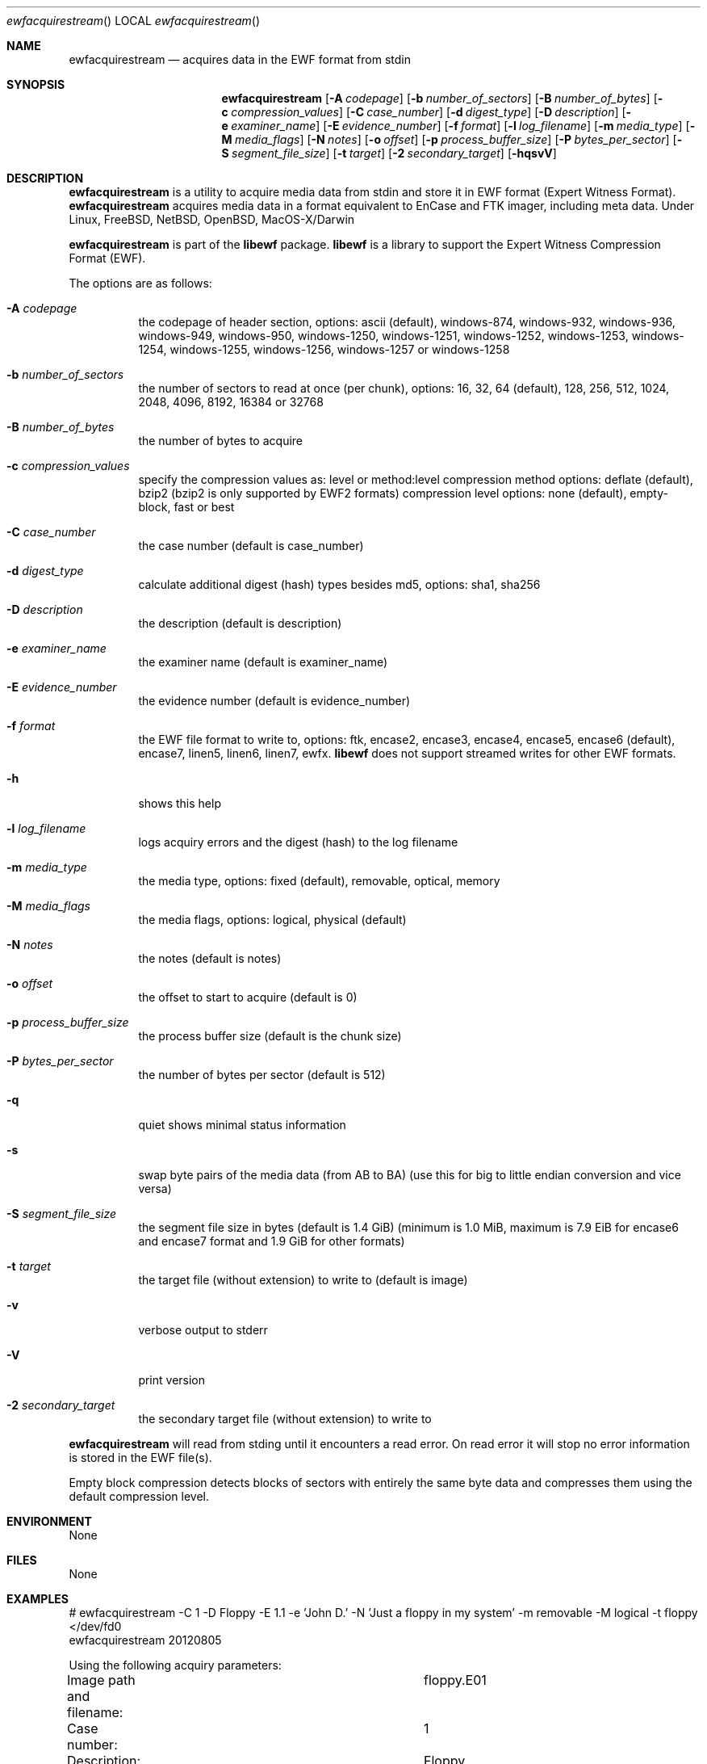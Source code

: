 .Dd January 19, 2013
.Dt ewfacquirestream
.Os libewf
.Sh NAME
.Nm ewfacquirestream
.Nd acquires data in the EWF format from stdin
.Sh SYNOPSIS
.Nm ewfacquirestream
.Op Fl A Ar codepage
.Op Fl b Ar number_of_sectors
.Op Fl B Ar number_of_bytes
.Op Fl c Ar compression_values
.Op Fl C Ar case_number
.Op Fl d Ar digest_type
.Op Fl D Ar description
.Op Fl e Ar examiner_name
.Op Fl E Ar evidence_number
.Op Fl f Ar format
.Op Fl l Ar log_filename
.Op Fl m Ar media_type
.Op Fl M Ar media_flags
.Op Fl N Ar notes
.Op Fl o Ar offset
.Op Fl p Ar process_buffer_size
.Op Fl P Ar bytes_per_sector
.Op Fl S Ar segment_file_size
.Op Fl t Ar target
.Op Fl 2 Ar secondary_target
.Op Fl hqsvV
.Sh DESCRIPTION
.Nm ewfacquirestream
is a utility to acquire media data from stdin and store it in EWF format (Expert Witness Format).
.Nm ewfacquirestream
acquires media data in a format equivalent to EnCase and FTK imager, including meta data. Under Linux, FreeBSD, NetBSD, OpenBSD, MacOS\-X/Darwin
.Pp
.Nm ewfacquirestream
is part of the
.Nm libewf
package.
.Nm libewf
is a library to support the Expert Witness Compression Format (EWF).
.Pp
The options are as follows:
.Bl -tag -width Ds
.It Fl A Ar codepage
the codepage of header section, options: ascii (default), windows-874, windows-932, windows-936, windows-949, windows-950, windows-1250, windows-1251, windows-1252, windows-1253, windows-1254, windows-1255, windows-1256, windows-1257 or windows-1258
.It Fl b Ar number_of_sectors
the number of sectors to read at once (per chunk), options: 16, 32, 64 (default), 128, 256, 512, 1024, 2048, 4096, 8192, 16384 or 32768
.It Fl B Ar number_of_bytes
the number of bytes to acquire
.It Fl c Ar compression_values
specify the compression values as: level or method:level
compression method options: deflate (default), bzip2 (bzip2 is only supported by EWF2 formats)
compression level options: none (default), empty-block, fast or best
.It Fl C Ar case_number
the case number (default is case_number)
.It Fl d Ar digest_type
calculate additional digest (hash) types besides md5, options: sha1, sha256
.It Fl D Ar description
the description (default is description)
.It Fl e Ar examiner_name
the examiner name (default is examiner_name)
.It Fl E Ar evidence_number
the evidence number (default is evidence_number)
.It Fl f Ar format
the EWF file format to write to, options: ftk, encase2, encase3, encase4, encase5, encase6 (default), encase7, linen5, linen6, linen7, ewfx.
.Nm libewf
does not support streamed writes for other EWF formats.
.It Fl h
shows this help
.It Fl l Ar log_filename
logs acquiry errors and the digest (hash) to the log filename
.It Fl m Ar media_type
the media type, options: fixed (default), removable, optical, memory
.It Fl M Ar media_flags
the media flags, options: logical, physical (default)
.It Fl N Ar notes
the notes (default is notes)
.It Fl o Ar offset
the offset to start to acquire (default is 0)
.It Fl p Ar process_buffer_size
the process buffer size (default is the chunk size)
.It Fl P Ar bytes_per_sector
the number of bytes per sector (default is 512)
.It Fl q
quiet shows minimal status information
.It Fl s
swap byte pairs of the media data (from AB to BA) (use this for big to little endian conversion and vice versa)
.It Fl S Ar segment_file_size
the segment file size in bytes (default is 1.4 GiB) (minimum is 1.0 MiB, maximum is 7.9 EiB for encase6 and encase7 format and 1.9 GiB for other formats)
.It Fl t Ar target
the target file (without extension) to write to (default is image)
.It Fl v
verbose output to stderr
.It Fl V
print version
.It Fl 2 Ar secondary_target
the secondary target file (without extension) to write to
.El
.Pp
.Nm ewfacquirestream
will read from stding until it encounters a read error.
On read error it will stop no error information is stored in the EWF file(s).
.Pp
Empty block compression detects blocks of sectors with entirely the same byte data and compresses them using the default compression level.
.Sh ENVIRONMENT
None
.Sh FILES
None
.Sh EXAMPLES
.Bd -literal
# ewfacquirestream \-C 1 \-D Floppy \-E 1.1 \-e 'John D.' \-N 'Just a floppy in my system' \-m removable \-M logical \-t floppy </dev/fd0
ewfacquirestream 20120805

Using the following acquiry parameters:
Image path and filename:		floppy.E01
Case number:				1
Description:				Floppy
Evidence number:			1.1
Examiner name:				John D.
Notes:					Just a floppy in my system
Media type:				removable
Volume type:				logical
EWF file format:			EnCase 5
Compression method:			deflate
Compression level:			none
Acquiry start offet:			0
Number of bytes to acquire:		0 (until end of input)
Evidence segment file size:		1.4 GiB (1572864000 bytes)
Block size:				64 sectors
Error granularity:			64 sectors
Retries on read error:			2

Acquiry started at: Sun Aug  5 11:32:41 2012

This could take a while.

Status: acquired 1.4 MiB (1474560 bytes)
        in 1 second(s) with 1 MiB/s (1474560 bytes/second).

Acquiry completed at: Sun Aug  5 11:32:42 2012

Written: 1.4 MiB (1474560 bytes) in 1 second(s) with 1 MiB/s (1474560 bytes/second).

MD5 hash calculated over data:		ae1ce8f5ac079d3ee93f97fe3792bda3
.Ed
.Sh DIAGNOSTICS
Errors, verbose and debug output are printed to stderr when verbose output \-v is enabled. Verbose and debug output are only printed when enabled at compilation.
.Sh BUGS
Please report bugs of any kind to <joachim.metz@gmail.com> or on the project website:
http://code.google.com/p/libewf/
.Sh AUTHOR
These man pages were written by Joachim Metz.
.Sh COPYRIGHT
.Pp
Copyright 2006-2013 Joachim Metz <joachim.metz@gmail.com>.
.Pp
This is free software; see the source for copying conditions. There is NO warranty; not even for MERCHANTABILITY or FITNESS FOR A PARTICULAR PURPOSE.
.Sh SEE ALSO
.Xr ewfacquire 1 ,
.Xr ewfexport 1 ,
.Xr ewfinfo 1 ,
.Xr ewfmount 1 ,
.Xr ewfrecover 1 ,
.Xr ewfverify 1
